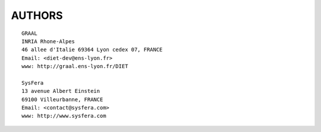 AUTHORS
=======
::

  GRAAL
  INRIA Rhone-Alpes
  46 allee d'Italie 69364 Lyon cedex 07, FRANCE
  Email: <diet-dev@ens-lyon.fr>
  www: http://graal.ens-lyon.fr/DIET

  SysFera
  13 avenue Albert Einstein
  69100 Villeurbanne, FRANCE
  Email: <contact@sysfera.com>
  www: http://www.sysfera.com

